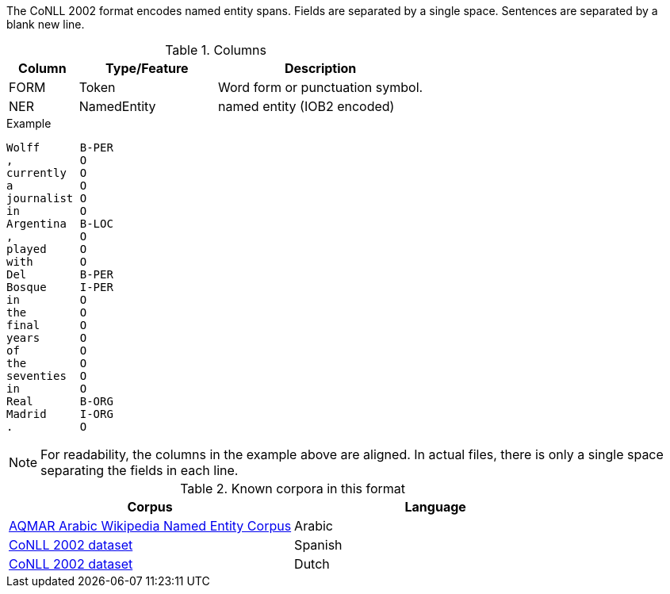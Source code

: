 // Copyright 2016
// Ubiquitous Knowledge Processing (UKP) Lab
// Technische Universität Darmstadt
// 
// Licensed under the Apache License, Version 2.0 (the "License");
// you may not use this file except in compliance with the License.
// You may obtain a copy of the License at
// 
// http://www.apache.org/licenses/LICENSE-2.0
// 
// Unless required by applicable law or agreed to in writing, software
// distributed under the License is distributed on an "AS IS" BASIS,
// WITHOUT WARRANTIES OR CONDITIONS OF ANY KIND, either express or implied.
// See the License for the specific language governing permissions and
// limitations under the License.
    
The CoNLL 2002 format encodes named entity spans. Fields are separated by a single space. 
Sentences are separated by a blank new line. 
 
.Columns
[cols="1,2,3", options="header"]
|====
| Column  | Type/Feature | Description
| FORM    
| Token 
| Word form or punctuation symbol.

| NER     
| NamedEntity  
| named entity (IOB2 encoded)
|====
 
.Example
[source,text]
----
Wolff      B-PER
,          O
currently  O
a          O
journalist O
in         O
Argentina  B-LOC
,          O
played     O
with       O
Del        B-PER
Bosque     I-PER
in         O
the        O
final      O
years      O
of         O
the        O
seventies  O
in         O
Real       B-ORG
Madrid     I-ORG
.          O
----

NOTE: For readability, the columns in the example above are aligned. In actual files, there is only
      a single space separating the fields in each line.

.Known corpora in this format
[cols="2*", options="header"]
|====
| Corpus 
| Language

| link:http://www.cs.cmu.edu/~ark/ArabicNER/[AQMAR Arabic Wikipedia Named Entity Corpus]
| Arabic

| link:http://www.clips.ua.ac.be/conll2002/ner/[CoNLL 2002 dataset]
| Spanish

| link:http://www.clips.ua.ac.be/conll2002/ner/[CoNLL 2002 dataset]
| Dutch
|====
